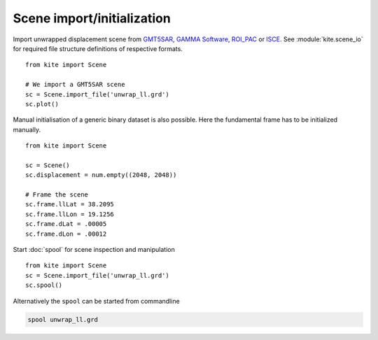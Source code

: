Scene import/initialization
===========================

Import unwrapped displacement scene from `GMT5SAR <http://gmt.soest.hawaii.edu/projects/gmt5sar>`_, `GAMMA Software <http://www.gamma-rs.ch/no_cache/software.html>`_, `ROI_PAC <http://roipac.org/cgi-bin/moin.cgi>`_ or `ISCE <https://winsar.unavco.org/isce.html>`_.
See :module:`kite.scene_io` for required file structure definitions of respective formats.

::

    from kite import Scene

    # We import a GMT5SAR scene
    sc = Scene.import_file('unwrap_ll.grd')
    sc.plot()


Manual initialisation of a generic binary dataset is also possible. Here the fundamental frame has to be initialized manually.

::

    from kite import Scene

    sc = Scene()
    sc.displacement = num.empty((2048, 2048))

    # Frame the scene
    sc.frame.llLat = 38.2095
    sc.frame.llLon = 19.1256
    sc.frame.dLat = .00005
    sc.frame.dLon = .00012


Start :doc:`spool` for scene inspection and manipulation

::

    from kite import Scene
    sc = Scene.import_file('unwrap_ll.grd')
    sc.spool()

Alternatively the ``spool`` can be started from commandline

.. code-block :: sh

    spool unwrap_ll.grd
